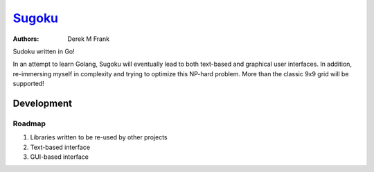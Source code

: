 =======
Sugoku_
=======

.. _Sugoku: https://github.com/defrank/sugoku

:Authors:
    Derek M Frank

Sudoku written in Go!

In an attempt to learn Golang, Sugoku will eventually lead to both
text-based and graphical user interfaces.  In addition, re-immersing
myself in complexity and trying to optimize this NP-hard problem.  More
than the classic 9x9 grid will be supported!

-----------
Development
-----------

Roadmap
=======

#. Libraries written to be re-used by other projects
#. Text-based interface
#. GUI-based interface

